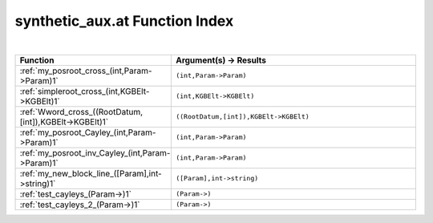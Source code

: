 .. _synthetic_aux.at_index:

synthetic_aux.at Function Index
=======================================================
|

.. list-table::
   :widths: 10 20
   :header-rows: 1

   * - Function
     - Argument(s) -> Results
   * - :ref:`my_posroot_cross_(int,Param->Param)1`
     - ``(int,Param->Param)``
   * - :ref:`simpleroot_cross_(int,KGBElt->KGBElt)1`
     - ``(int,KGBElt->KGBElt)``
   * - :ref:`Wword_cross_((RootDatum,[int]),KGBElt->KGBElt)1`
     - ``((RootDatum,[int]),KGBElt->KGBElt)``
   * - :ref:`my_posroot_Cayley_(int,Param->Param)1`
     - ``(int,Param->Param)``
   * - :ref:`my_posroot_inv_Cayley_(int,Param->Param)1`
     - ``(int,Param->Param)``
   * - :ref:`my_new_block_line_([Param],int->string)1`
     - ``([Param],int->string)``
   * - :ref:`test_cayleys_(Param->)1`
     - ``(Param->)``
   * - :ref:`test_cayleys_2_(Param->)1`
     - ``(Param->)``
